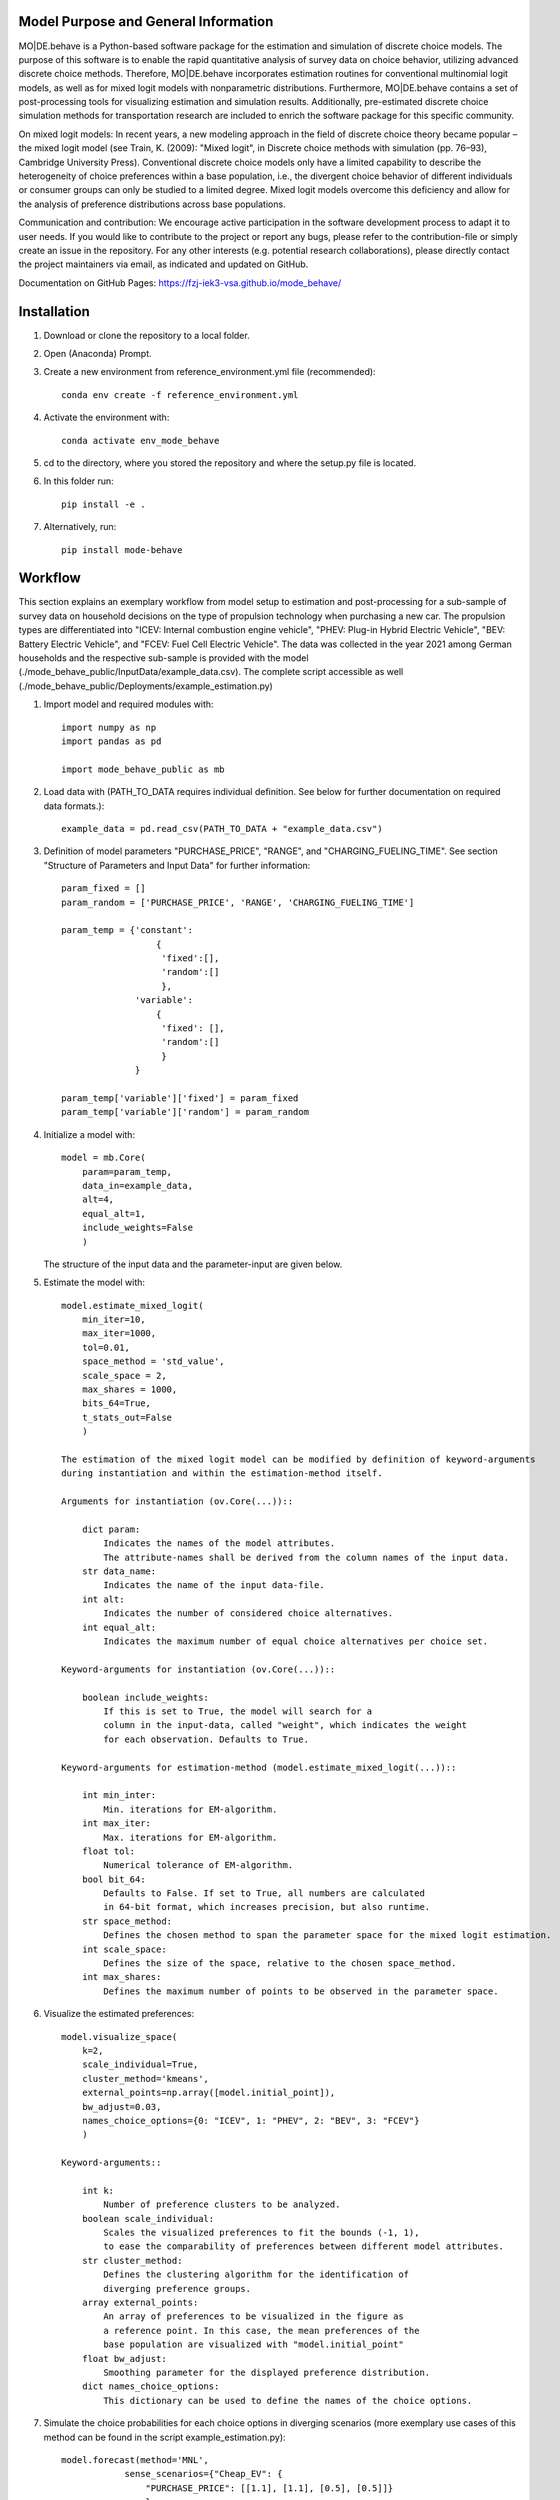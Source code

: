 Model Purpose and General Information
=====================================
MO|DE.behave is a Python-based software package for the estimation and 
simulation of discrete choice models. The purpose of this software is to enable 
the rapid quantitative analysis of survey data on choice behavior, 
utilizing advanced discrete choice methods. 
Therefore, MO|DE.behave incorporates estimation routines for conventional 
multinomial logit models, as well as for mixed logit models with nonparametric 
distributions.
Furthermore, MO|DE.behave contains a set of post-processing tools for visualizing 
estimation and simulation results. Additionally, pre-estimated 
discrete choice simulation methods for transportation research are included to 
enrich the software package for this specific community.

On mixed logit models:
In recent years, a new modeling approach in the field of discrete choice theory 
became popular – the mixed logit model (see Train, K. (2009): "Mixed logit", 
in Discrete choice methods with simulation (pp. 76–93), Cambridge University Press). 
Conventional discrete choice models only have a limited capability to describe 
the heterogeneity of choice preferences within a base population, i.e., 
the divergent choice behavior of different individuals or consumer groups can 
only be studied to a limited degree. Mixed logit models overcome this deficiency and 
allow for the analysis of preference distributions across base populations.

Communication and contribution:
We encourage active participation in the software development process to adapt 
it to user needs. If you would like to contribute to the project or report any bugs, 
please refer to the contribution-file or simply create an issue in the repository.
For any other interests (e.g. potential research collaborations), please 
directly contact the project maintainers via email, as indicated and 
updated on GitHub.

Documentation on GitHub Pages: https://fzj-iek3-vsa.github.io/mode_behave/

Installation
============
1. Download or clone the repository to a local folder.
#. Open (Anaconda) Prompt.
#. Create a new environment from reference_environment.yml file (recommended)::

      conda env create -f reference_environment.yml
      
#. Activate the environment with::

      conda activate env_mode_behave
      
#. cd to the directory, where you stored the repository and where the setup.py file is located.

#. In this folder run::
    
      pip install -e .
      
#. Alternatively, run::
      
      pip install mode-behave


Workflow
========

This section explains an exemplary workflow from model setup to estimation 
and post-processing for a sub-sample of survey data on household decisions
on the type of propulsion technology when purchasing a new car.
The propulsion types are differentiated into "ICEV: Internal combustion engine vehicle",
"PHEV: Plug-in Hybrid Electric Vehicle", "BEV: Battery Electric Vehicle", 
and "FCEV: Fuel Cell Electric Vehicle".
The data was collected in the year 2021 among German households and 
the respective sub-sample is provided with the model (./mode_behave_public/InputData/example_data.csv).
The complete script accessible as well (./mode_behave_public/Deployments/example_estimation.py)

1. Import model and required modules with::

      import numpy as np
      import pandas as pd
      
      import mode_behave_public as mb
      
2. Load data with (PATH_TO_DATA requires individual definition. See below for further documentation on required data formats.)::
      
      example_data = pd.read_csv(PATH_TO_DATA + "example_data.csv")
      
3. Definition of model parameters "PURCHASE_PRICE", "RANGE", and "CHARGING_FUELING_TIME". See section "Structure of Parameters and Input Data" for further information::
      
      param_fixed = []
      param_random = ['PURCHASE_PRICE', 'RANGE', 'CHARGING_FUELING_TIME']

      param_temp = {'constant': 
                        {
                         'fixed':[],
                         'random':[]
                         },
                    'variable':
                        {
                         'fixed': [],
                         'random':[]
                         }
                    }

      param_temp['variable']['fixed'] = param_fixed
      param_temp['variable']['random'] = param_random  

4. Initialize a model with::
    
      model = mb.Core(
          param=param_temp, 
          data_in=example_data, 
          alt=4,
          equal_alt=1,
          include_weights=False
          )
      
   The structure of the input data and the parameter-input are given below.

5. Estimate the model with::

    model.estimate_mixed_logit(
        min_iter=10, 
        max_iter=1000,
        tol=0.01,
        space_method = 'std_value',
        scale_space = 2,
        max_shares = 1000,
        bits_64=True,
        t_stats_out=False
        )
      
    The estimation of the mixed logit model can be modified by definition of keyword-arguments
    during instantiation and within the estimation-method itself.
    
    Arguments for instantiation (ov.Core(...))::
    
        dict param:
            Indicates the names of the model attributes. 
            The attribute-names shall be derived from the column names of the input data.
        str data_name: 
            Indicates the name of the input data-file. 
        int alt: 
            Indicates the number of considered choice alternatives.
        int equal_alt: 
            Indicates the maximum number of equal choice alternatives per choice set.
    
    Keyword-arguments for instantiation (ov.Core(...))::
    
        boolean include_weights: 
            If this is set to True, the model will search for a
            column in the input-data, called "weight", which indicates the weight
            for each observation. Defaults to True.
    
    Keyword-arguments for estimation-method (model.estimate_mixed_logit(...))::
    
        int min_inter: 
            Min. iterations for EM-algorithm.
        int max_iter: 
            Max. iterations for EM-algorithm.
        float tol: 
            Numerical tolerance of EM-algorithm.
        bool bit_64: 
            Defaults to False. If set to True, all numbers are calculated
            in 64-bit format, which increases precision, but also runtime.
        str space_method: 
            Defines the chosen method to span the parameter space for the mixed logit estimation.
        int scale_space: 
            Defines the size of the space, relative to the chosen space_method.
        int max_shares: 
            Defines the maximum number of points to be observed in the parameter space.

      
6. Visualize the estimated preferences::

    model.visualize_space(
        k=2, 
        scale_individual=True, 
        cluster_method='kmeans', 
        external_points=np.array([model.initial_point]),
        bw_adjust=0.03,
        names_choice_options={0: "ICEV", 1: "PHEV", 2: "BEV", 3: "FCEV"}
        )

    Keyword-arguments::
           
        int k:
            Number of preference clusters to be analyzed.
        boolean scale_individual:
            Scales the visualized preferences to fit the bounds (-1, 1),
            to ease the comparability of preferences between different model attributes.
        str cluster_method:
            Defines the clustering algorithm for the identification of
            diverging preference groups.
        array external_points:
            An array of preferences to be visualized in the figure as 
            a reference point. In this case, the mean preferences of the 
            base population are visualized with "model.initial_point"
        float bw_adjust:
            Smoothing parameter for the displayed preference distribution.
        dict names_choice_options:
            This dictionary can be used to define the names of the choice options.
            
7. Simulate the choice probabilities for each choice options in diverging scenarios (more exemplary use cases of this method can be found in the script example_estimation.py)::
    
    model.forecast(method='MNL', 
                sense_scenarios={"Cheap_EV": {
                    "PURCHASE_PRICE": [[1.1], [1.1], [0.5], [0.5]]}
                    },
                names_choice_options={0: "ICEV", 1: "PHEV", 2: "BEV", 3: "FCEV"},
                name_scenario='sensitivity'
                )

    Keyword-arguments::
           
        str method:
            Defines the type of choice model to be used among 
            "MNL" (Multinomial logit), "LC" (Latent class), and "MXL" (Mixed logit) 
        dict sense_scenarios:
            Can be used to define diverging scenarios from the base scenario,
            which is defined by the mean values in the base data. The values
            indicate scaling factors by which the attributes are changed.
            E.g., a value of 1.1 for the attribute "PURCHASE_PRICE" indicates
            a 10% increase in the purchase price for the respective choice option.
        dict names_choice_options:
            This dictionary can be used to define the names of the choice options.
        str name_scenario:
            This string can be defined to declare the scenario name. It is 
            used to store the generated visualization under this name 
            in the output folder "./mode_behave_public/Visualizations/"
               

Testing
=======

The software includes testing routines, written with the package *unittest*, 
to ensure its functionality throughout the development process. 
The first test-routine checks the functionality
of the estimation routines (PATH: *./test/test_estimation.py*), while the second
test routine checks the functionality of simulation routines 
(PATH: *./test/test_simulation.py*)

These testing routines can be activated in two ways:

1. Via GitHub Actions:
    Whenever a new commit is pushed to the repository, GitHub Actions
    are automatically triggered, which execute the test routines.
    The test results are displayed in the GitHub Actions tab in the 
    software's repository online.
2. Via manual execution:
    Alternatively, the test routines can be called manually. You might chose
    this option, if you develop the software locally and want to validate 
    your changes before pushing a new commit. To execute the existing test 
    routines manually, open the (Anaconda) prompt and enter these commands::
        
        cd "PATH_TO_MODULE/test/"
        python -m unittest test_estimation.py
        python -m unittest test_simulation.py
        
    These commands execute the two test routines for estimation and simulation.
    Substitute *PATH_TO_MODULE* with the path to the repository's home
    directory on your local machine.
        

If new features are added to the software, there should also be new test
routines added, which check their sustained functionality thoughout the 
development process (test-driven development).
    

Structure of Parameters and Input Data
======================================

1. Input data

   The input dataset contains the observations with which the model is 
   calibrated. The input data is called with the specified string of the
   keyword-argument *data_in*. The input data must be loaded from .csv- or 
   .pickle-format before model initialization.
   The data shall follow the structure below::
   
       Rows: 
           Observations.
       
       Columns:
           One column per parameter of the utility function AND per alternative AND per equal alternative.
           Specified as: **'Attribute_name_' + str(no_alternative) + str(no_equal_alternative)**
           
           One column for the choice-indication of EACH alternative AND per equal alternative.
           Specified as: **choice_' + str(no_alternative) + str(no_equal_alternative)**
           
           One column per alternative AND per equal alternative, indicating the availability.
           Specified as: **'av_' + str(no_alternative) + str(no_equal_alternative)**
           
           If a parameter is constant across alternatives or equal alternatives, then let the columns be equal.
           
           Furthermore, the observations can be given a weight. Therefore, an additional column needs to be provided, named 'weight'. - Without any further suffix.
       
       Index: The index shall start from '0'.
          
2. Initialization argument 'param':
    
   'param' is specified as a dictionary containing the attribute names of the 
   utility function, sorted by type::
   
       param['constant']['fixed']: 
           Attributes, which are constant over choice 
           options and fixed within the parameter space. 
       param['constant']['random']: 
           Attributes, which are constant over choice 
           options and randomly distributed over the parameter space. 
       param['variable']['fixed']: 
           Attributes, which vary over choice 
           options and are fixed within the parameter space. 
       param['variable']['random']: 
           Attributes, which vary over choice 
           options and are randomly distributed over the parameter space. 
     
3. The vector x, containing the initial estimates for the logit coefficients.

   The coefficients in vector x (solution vector of maximum likelihood optimization)
   follow a certain structure (alternatives=alt)::
   
       x[:(alt-1)]: 
           ASC-constants for the alternatives 1-#of alternatives. ASC for choice option 0 defaults to 0.
       x[(alt-1):(alt-1)+no_constant_fixed]: 
           Coefficients of constant and fixed attributes.
       x[(alt-1)+no_constant_fixed:(alt-1)+(no_constant_fixed+no_constant_random)]: 
           Coefficients of constant and fixed attributes.   
       x[(alt-1)+(no_constant_fixed+no_constant_random):(alt-1)+(no_constant_fixed+no_constant_random)+no_variable_fixed*alt]: 
           Coefficients of variable (thus multiplication with alternatives) 
           and fixed attributes.
       x[(alt-1)+(no_constant_fixed+no_constant_random)+no_variable_fixed*alt:(alt-1)+(no_constant_fixed+no_constant_random)+(no_variable_fixed+no_variable_random)*alt]: 
           Coefficients of variable and random attributes.
      
Theoretical Background
======================
A mixed logit model is a multinomial logit model (MNL), in which the coefficients 
do not take a single value, but are distributed over a parameter space. 
Within this package, the mixed logit models 
are estimated on a discrete parameter space, which is specified by the researcher (nonparametric design).
The discrete subsets of the parameter space are called classes, 
analogously to latent class models (LCM). The goal of the estimation procedure
is to estimate the optimal share, i.e. weight, of each class within the discrete parameter space.
The algorithm roughly follows the procedure below:

1. Estimate initial coefficients of a standard multinomial logit model.
2. Specify a continuous parameter space for the random coefficients with
   the mean and the standard deviation of each initially calculated random coefficient. 
   (The standard deviation can be calculated from a k-fold cross-validation.)
   Alternatively, the parameter space can be defined via the absolute values
   of the parameters.
3. Draw points (maximum number of point = -max_shares-) from the parameter space via latin hypercube sampling.
3. Estimate the optimal share for each drawn point with an expectation-maximization (EM) algorithm. (see Train, 2009)

      
Further reading:

* Train, K. (2009): "Mixed logit", in Discrete choice methods with simulation (pp. 76–93), Cambridge University Press
* Train, K. (2008): "EM algorithms for nonparametric estimation of mixing distributions", in Journal of Choice Modelling, 1(1), 40–69, https://doi.org/10.1016/S1755-5345(13)70022-8
* Train, K. (2016): "Mixed logit with a flexible mixing distribution", in Journal of Choice Modelling, 19, 40–53, https://doi.org/10.1016/j.jocm.2016.07.004
* McFadden, D. and Train, K. (2000): "Mixed MNL models for discrete response", in Journal of Applied Econometrics, 15(5), 447-470, https://www.jstor.org/stable/2678603 

Post-Analysis
=============

1. Access of estimated coefficients and summary statistics::
        
    model.shares: 
        Estimated shares of discrete classes within parameter space.
    model.points: 
        Parameter space of random coefficients.
    model.initial_point: 
        Coefficients of initially estimated logit model.
     
2. Visualization of parameter space::

    model.visualize_space(**kwargs)
      
    int k:
        k incidates the number of cluster centers, 
        to which the estimated random parameters 
        of the mixed logit model shall be attributed. 
        
    The cluster centers indicate different potential choice or consumer groups. 
    This method clusters the estimated random preferences and shows 
    the position of the cluster centers as well as the overall distribution
    of estimated random parameters across the whole parameter space.
      
3. Forecast with cluster centers::

    model.forecast(method, **kwargs)
                
    str method:
        "method" indicates the type of the discrete choice model ("MNL", "MXL", or "LC" for latent class).
    int k:
        Also "k" can be given to indicate the number of cluster centers which shall be analyzed.
    dict sense_scenarios:
        Indicates the relative change in the value of selected model attributes.
        This keyword is useful for conducting sensitivity analyses.
    list av_external:
        This parameter is used to externally define the availabilities of certain
        choice options. E.g., if a choice option shall be excluded from the simulation.
        
    This method forecasts the mean choice, based on the estimated parameters 
    of each cluster center and the attribute values of the base data. 
    It is a good reference point to study the diverging choice
    behavior of each cluster center.

4. Cluster the drawn points from the parameter space to similar preference groups (e.g. consumer groups)::

    model.cluster_space(method, k, **kwargs)
    
    str method:
        Indicates the clustering algorithm, e.g. kmeans. 
    int k:
        Indicates the number of cluster centers.
    
    The output of this method is the classification of the drawn points
    from the parameter space into clusters. The second output are
    the calculated cluster centers. The clusters can be interpreted as consumer groups.

5. Assignment of observations to cluster centers::
    
    model.assign_to_cluster(**kwargs)
    
    This method calculates probabilities for each observation in the base data,
    which indicate the likelihood with which an observation belongs to a 
    cluster center (the method internally calls self.cluster_space to
    determine the cluster centers). 
    This method is useful to characterize the consumer groups.
          
Simulation
==========

The model incorporates a class **Simulation**, which contains customized
methods to simulate previously estimated choice models.
In order to simulate choice probabilities, the model must be instantiated as follows::

   model = mb.Core(model_type = 'simulation', simulation_type = 'mode_choice')
   
   str simulation_type:
       Specifies which kind of simulation shall be conducted.
       Currently only MNL-simulations are implemented.

The following MNL-simulations are currently available:

**MNL-Model for Mode-Choice (simulation_type = 'mode_choice')**::

    model.simulate_mode_choice(agegroup, occupation, regiontype, distance, av)
    
The method simulates the probability of mode choice for ten different modes
(Walking, Biking, MIV-self, MIV-co, bus_near, train_near, train_city, bus_far, train_far, carsharing).
Input parameters are the agegroup of the simulated agent (1: <18, 2: 18-65, 3: >65),
the occupation (1: full-time work, 2: part-time, 3: education, 4: no occupation),
the regiontype of residence (according to RegioStaR7 - BMVI classification),
distance (travel cost and time are derived from this variable, based on 
cost-assumptions for the year 2020. Also, the regiontype for the calculation
of average speeds is assumed to be identical with the specified regiontype
of the home location of the agent),
as well as the availability of each mode in numpy-array format.
Filename of pre-estimated model parameters: 'initial_point_mode'

**MNL-model for the probability of the number of cars per households (simulation_type = 'car_ownership')**::

   model.simulate_hh_cars(regiontype, hh_size,
                        adults_working, children, htype, quali_opnv, sharing,
                        relative_cost_per_car, age_adults)
                         
The method simulates the probability, that a household owns 0-3+ cars (4 discrete alternatives).
Input parameters are the regiontype of residence in I/O-format according to 
RegioStaR7 BMVI classification (e.g.: regiontype = 1 for "Metropolis"),
the household size (hh_size), the number of working adults (adults_working),
the number of children in the household (children), the housing type (htype)
in I/O-format (e.g.: 1, if individual house, 0, if multi-apartment house),
the quality of public transport in the residence area (1: Very Bad, 2: Bad, 3: Good, 4: Very Good),
whether the household holds a carsharing-membership (sharing), the
ratio of the average car price divided by net monthly household income (relative_cost_per_car).
Average market prices can be derived from Kraus' vehicle cost model.
Last input parameter is the average age of the adults, living in the household,
scaled by *0.1!
